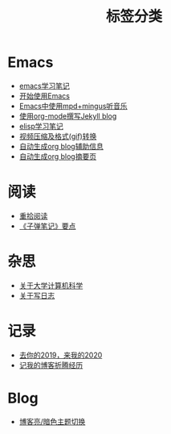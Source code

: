 #+TITLE: 标签分类
#+STARTUP: content
#+OPTIONS: toc:nil H:2 num:0 title:nil

* Emacs
 * [[https://blog.geekinney.com/post/emacs-learning-note.html][emacs学习笔记]]
 * [[https://blog.geekinney.com/post/get-started-with-emacs.html][开始使用Emacs]]
 * [[https://blog.geekinney.com/post/listen-music-in-emacs.html][Emacs中使用mpd+mingus听音乐]]
 * [[https://blog.geekinney.com/post/using-org-to-blog-with-jekyll.html][使用org-mode撰写Jekyll blog]]
 * [[https://blog.geekinney.com/post/emacs-lisp-learning-note.html][elisp学习笔记]]
 * [[https://blog.geekinney.com/post/elisp-hack-compress-and-convert-video.html][视频压缩及格式(gif)转换]]
 * [[https://blog.geekinney.com/post/auto-generate-blog-relative-info.html][自动生成org blog辅助信息]]
 * [[https://blog.geekinney.com/post/auto-generate-blog-digest-page.html][自动生成org blog摘要页]]

* 阅读
 * [[https://blog.geekinney.com/post/pick-up-reading-after-read-the-moon-and-sixpence.html][重拾阅读]]
 * [[https://blog.geekinney.com/post/reading-notes-of-bullet-journal.html][《子弹笔记》要点]]

* 杂思
 * [[https://blog.geekinney.com/post/thinking-about-cs-teaching-in-college.html][关于大学计算机科学]]
 * [[https://blog.geekinney.com/post/thinking-about-journaling.html][关于写日志]]

* 记录
 * [[https://blog.geekinney.com/post/at-the-end-of-2019.html][去你的2019，来我的2020]]
 * [[https://blog.geekinney.com/post/experience-of-setting-up-my-own-blog-site.html][记我的博客折腾经历]]

* Blog
 * [[https://blog.geekinney.com/post/blog-light-and-dark-theme-switch.html][博客亮/暗色主题切换]]
